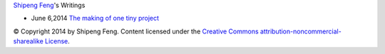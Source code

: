 `Shipeng Feng <about.rst>`_'s Writings


- June 6,2014 `The making of one tiny project`_


.. _The making of one tiny project: 2014/6/6/the-making-of-one-tiny-project.rst

© Copyright 2014 by Shipeng Feng.
Content licensed under the `Creative Commons attribution-noncommercial-sharealike License <http://creativecommons.org/licenses/by-nc-sa/3.0/>`_.
